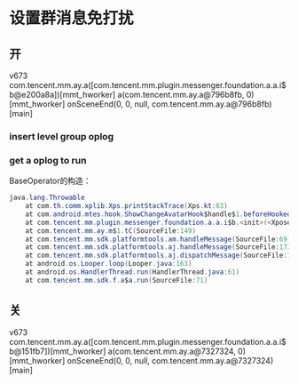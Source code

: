 #+BEGIN_COMMENT
.. title: group
.. slug: group
.. date: 2019-01-03 18:35:46 UTC+08:00
.. tags: 
.. category: mm
.. link: 
.. description: 
.. type: text

#+END_COMMENT

#+OPTIONS: ^:nil
* 设置群消息免打扰
** 开
v673
com.tencent.mm.ay.a([com.tencent.mm.plugin.messenger.foundation.a.a.i$b@e200a8a])[mmt_hworker]
a(com.tencent.mm.ay.a@796b8fb, 0)[mmt_hworker]
onSceneEnd(0, 0, null, com.tencent.mm.ay.a@796b8fb)[main]

*** insert level group oplog

*** get a oplog to run
BaseOperator的构造：
#+BEGIN_SRC java
java.lang.Throwable
	at com.th.comm.xplib.Xps.printStackTrace(Xps.kt:63)
	at com.android.mtes.hook.ShowChangeAvatarHook$handle$1.beforeHookedMethod(ShowHook.kt:30)
	at com.tencent.mm.plugin.messenger.foundation.a.a.i$b.<init>(<Xposed>)
	at com.tencent.mm.ay.m$1.tC(SourceFile:149)
	at com.tencent.mm.sdk.platformtools.am.handleMessage(SourceFile:69)
	at com.tencent.mm.sdk.platformtools.aj.handleMessage(SourceFile:173)
	at com.tencent.mm.sdk.platformtools.aj.dispatchMessage(SourceFile:128)
	at android.os.Looper.loop(Looper.java:163)
	at android.os.HandlerThread.run(HandlerThread.java:61)
	at com.tencent.mm.sdk.f.a$a.run(SourceFile:71)
#+END_SRC


** 关
v673
com.tencent.mm.ay.a([com.tencent.mm.plugin.messenger.foundation.a.a.i$b@151fb7])[mmt_hworker]
a(com.tencent.mm.ay.a@7327324, 0)[mmt_hworker]
onSceneEnd(0, 0, null, com.tencent.mm.ay.a@7327324)[main]
